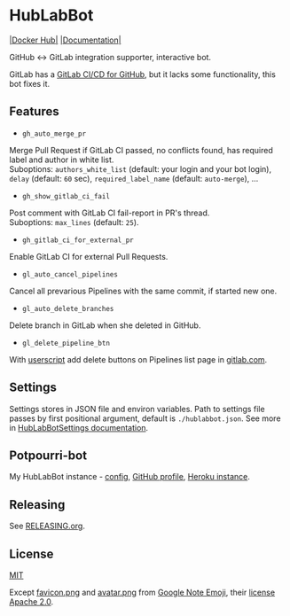 #+STARTUP: showall
* HubLabBot

[[https://builtwithnix.org][https://builtwithnix.org/badge.svg]] [[https://gitlab.com/Potpourri1/HubLabBot/-/commits/master][https://gitlab.com/Potpourri1/HubLabBot/badges/master/pipeline.svg]] [[https://hub.docker.com/r/potpourri/hublabbot][|Docker Hub|]] [[https://potpourri1.gitlab.io/HubLabBot/index.html][|Documentation|]]

GitHub <-> GitLab integration supporter, interactive bot.

GitLab has a [[https://about.gitlab.com/solutions/github/][GitLab CI/CD for GitHub]], but it lacks some functionality, this bot fixes it.

** Features

- =gh_auto_merge_pr=
Merge Pull Request if GitLab CI passed, no conflicts found,
has required label and author in white list.\\
Suboptions: =authors_white_list= (default: your login and your bot login),
=delay= (default: =60= sec), =required_label_name= (default: =auto-merge=), ...

- =gh_show_gitlab_ci_fail=
Post comment with GitLab CI fail-report in PR's thread.\\
Suboptions: =max_lines= (default: =25=).

- =gh_gitlab_ci_for_external_pr=
Enable GitLab CI for external Pull Requests.

- =gl_auto_cancel_pipelines=
Cancel all prevarious Pipelines with the same commit, if started new one.

- =gl_auto_delete_branches=
Delete branch in GitLab when she deleted in GitHub.

- =gl_delete_pipeline_btn=
With [[./userscript/gitlab_delete_pipeline_button.user.js][userscript]] add delete buttons on Pipelines list page in [[https://gitlab.com][gitlab.com]].

** Settings

Settings stores in JSON file and environ variables. Path to settings file passes by first positional
argument, default is =./hublabbot.json=. See more in [[https://potpourri1.gitlab.io/HubLabBot/settings.html#hublabbot.settings.HubLabBotSettings][HubLabBotSettings documentation]].

** Potpourri-bot

My HubLabBot instance - [[./Potpourri-bot/][config]], [[https://github.com/Potpourri-bot][GitHub profile]], [[https://potpourri-bot.herokuapp.com/][Heroku instance]].

** Releasing

See [[./doc/RELEASING.org][RELEASING.org]].

** License

[[./LICENSE][MIT]]

Except [[./hublabbot/assets/favicon.png][favicon.png]] and [[./Potpourri-bot/avatar.png][avatar.png]] from [[https://github.com/googlefonts/noto-emoji][Google Note Emoji]], their [[https://github.com/googlefonts/noto-emoji#license][license Apache 2.0]].

